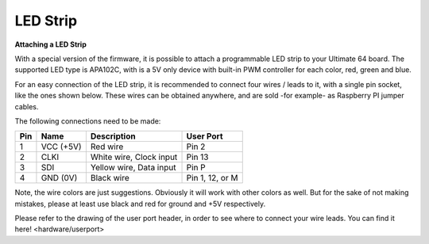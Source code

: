 
LED Strip
---------

**Attaching a LED Strip**

With a special version of the firmware, it is possible to attach a programmable LED strip to your Ultimate 64 board.
The supported LED type is APA102C, with is a 5V only device with built-in PWM controller for each color, red, green and blue.

.. image:: ../media/ledstrip/apa102.jpg
   :alt: Single Piece of LED strip, with APA102C (5050) chip
   :align: left

For an easy connection of the LED strip, it is recommended to connect four wires / leads to it, with a single pin socket, like the ones shown below.
These wires can be obtained anywhere, and are sold -for example- as Raspberry PI jumper cables.

.. image:: ../media/ledstrip/wire_leads1.jpg
   :alt: Example of wire leads
   :align: left

The following connections need to be made:

=== ========= ======================== ===============
Pin Name      Description              User Port
=== ========= ======================== ===============
  1 VCC (+5V) Red wire                 Pin 2
  2 CLKI      White wire, Clock input  Pin 13
  3 SDI       Yellow wire, Data input  Pin P
  4 GND (0V)  Black wire               Pin 1, 12, or M
=== ========= ======================== ===============
	
Note, the wire colors are just suggestions. Obviously it will work with other colors as well. But for the sake of not making mistakes, please at least use black and red for ground and +5V respectively.

Please refer to the drawing of the user port header, in order to see where to connect your wire leads. You can find it here! <hardware/userport>

